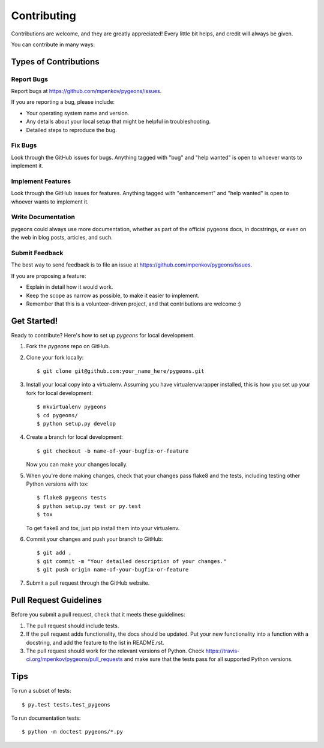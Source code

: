 .. highlight:: shell

============
Contributing
============

Contributions are welcome, and they are greatly appreciated! Every
little bit helps, and credit will always be given.

You can contribute in many ways:

Types of Contributions
----------------------

Report Bugs
~~~~~~~~~~~

Report bugs at https://github.com/mpenkov/pygeons/issues.

If you are reporting a bug, please include:

* Your operating system name and version.
* Any details about your local setup that might be helpful in troubleshooting.
* Detailed steps to reproduce the bug.

Fix Bugs
~~~~~~~~

Look through the GitHub issues for bugs. Anything tagged with "bug"
and "help wanted" is open to whoever wants to implement it.

Implement Features
~~~~~~~~~~~~~~~~~~

Look through the GitHub issues for features. Anything tagged with "enhancement"
and "help wanted" is open to whoever wants to implement it.

Write Documentation
~~~~~~~~~~~~~~~~~~~

pygeons could always use more documentation, whether as part of the
official pygeons docs, in docstrings, or even on the web in blog posts,
articles, and such.

Submit Feedback
~~~~~~~~~~~~~~~

The best way to send feedback is to file an issue at https://github.com/mpenkov/pygeons/issues.

If you are proposing a feature:

* Explain in detail how it would work.
* Keep the scope as narrow as possible, to make it easier to implement.
* Remember that this is a volunteer-driven project, and that contributions
  are welcome :)

Get Started!
------------

Ready to contribute? Here's how to set up `pygeons` for local development.

1. Fork the `pygeons` repo on GitHub.
2. Clone your fork locally::

    $ git clone git@github.com:your_name_here/pygeons.git

3. Install your local copy into a virtualenv. Assuming you have virtualenvwrapper installed, this is how you set up your fork for local development::

    $ mkvirtualenv pygeons
    $ cd pygeons/
    $ python setup.py develop

4. Create a branch for local development::

    $ git checkout -b name-of-your-bugfix-or-feature

   Now you can make your changes locally.

5. When you're done making changes, check that your changes pass flake8 and the tests, including testing other Python versions with tox::

    $ flake8 pygeons tests
    $ python setup.py test or py.test
    $ tox

   To get flake8 and tox, just pip install them into your virtualenv.

6. Commit your changes and push your branch to GitHub::

    $ git add .
    $ git commit -m "Your detailed description of your changes."
    $ git push origin name-of-your-bugfix-or-feature

7. Submit a pull request through the GitHub website.

Pull Request Guidelines
-----------------------

Before you submit a pull request, check that it meets these guidelines:

1. The pull request should include tests.
2. If the pull request adds functionality, the docs should be updated. Put
   your new functionality into a function with a docstring, and add the
   feature to the list in README.rst.
3. The pull request should work for the relevant versions of Python. Check
   https://travis-ci.org/mpenkov/pygeons/pull_requests
   and make sure that the tests pass for all supported Python versions.

Tips
----

To run a subset of tests::

$ py.test tests.test_pygeons

To run documentation tests::

$ python -m doctest pygeons/*.py

